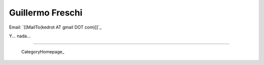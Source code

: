 
Guillermo Freschi
-----------------

Email: `[[MailTo(kedrot AT gmail DOT com)]]`_

Y... nada...

-------------------------

 CategoryHomepage_

.. ############################################################################



